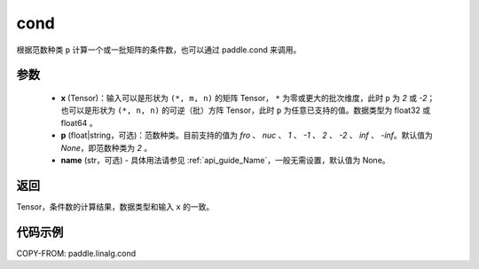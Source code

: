 .. _cn_api_linalg_cond:

cond
-------------------------------

.. py:function:: paddle.linalg.cond(x, p=None, name=None)


根据范数种类 ``p`` 计算一个或一批矩阵的条件数，也可以通过 paddle.cond 来调用。

参数
::::::::::::

    - **x** (Tensor)：输入可以是形状为 ``(*, m, n)`` 的矩阵 Tensor， ``*`` 为零或更大的批次维度，此时 ``p`` 为 `2` 或 `-2`；也可以是形状为 ``(*, n, n)`` 的可逆（批）方阵 Tensor，此时 ``p`` 为任意已支持的值。数据类型为 float32 或 float64 。
    - **p** (float|string，可选)：范数种类。目前支持的值为 `fro` 、 `nuc` 、 `1` 、 `-1` 、 `2` 、 `-2` 、 `inf` 、 `-inf`。默认值为 `None`，即范数种类为 `2` 。
    - **name** (str，可选) - 具体用法请参见 :ref:`api_guide_Name`，一般无需设置，默认值为 None。

返回
::::::::::::
Tensor，条件数的计算结果，数据类型和输入 ``x`` 的一致。

代码示例
::::::::::

COPY-FROM: paddle.linalg.cond
